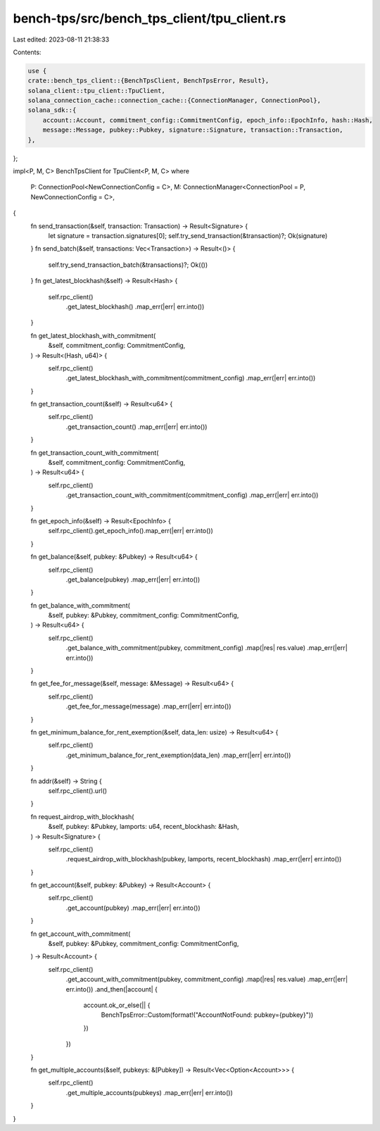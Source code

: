 bench-tps/src/bench_tps_client/tpu_client.rs
============================================

Last edited: 2023-08-11 21:38:33

Contents:

.. code-block:: rs

    use {
    crate::bench_tps_client::{BenchTpsClient, BenchTpsError, Result},
    solana_client::tpu_client::TpuClient,
    solana_connection_cache::connection_cache::{ConnectionManager, ConnectionPool},
    solana_sdk::{
        account::Account, commitment_config::CommitmentConfig, epoch_info::EpochInfo, hash::Hash,
        message::Message, pubkey::Pubkey, signature::Signature, transaction::Transaction,
    },
};

impl<P, M, C> BenchTpsClient for TpuClient<P, M, C>
where
    P: ConnectionPool<NewConnectionConfig = C>,
    M: ConnectionManager<ConnectionPool = P, NewConnectionConfig = C>,
{
    fn send_transaction(&self, transaction: Transaction) -> Result<Signature> {
        let signature = transaction.signatures[0];
        self.try_send_transaction(&transaction)?;
        Ok(signature)
    }
    fn send_batch(&self, transactions: Vec<Transaction>) -> Result<()> {
        self.try_send_transaction_batch(&transactions)?;
        Ok(())
    }
    fn get_latest_blockhash(&self) -> Result<Hash> {
        self.rpc_client()
            .get_latest_blockhash()
            .map_err(|err| err.into())
    }

    fn get_latest_blockhash_with_commitment(
        &self,
        commitment_config: CommitmentConfig,
    ) -> Result<(Hash, u64)> {
        self.rpc_client()
            .get_latest_blockhash_with_commitment(commitment_config)
            .map_err(|err| err.into())
    }

    fn get_transaction_count(&self) -> Result<u64> {
        self.rpc_client()
            .get_transaction_count()
            .map_err(|err| err.into())
    }

    fn get_transaction_count_with_commitment(
        &self,
        commitment_config: CommitmentConfig,
    ) -> Result<u64> {
        self.rpc_client()
            .get_transaction_count_with_commitment(commitment_config)
            .map_err(|err| err.into())
    }

    fn get_epoch_info(&self) -> Result<EpochInfo> {
        self.rpc_client().get_epoch_info().map_err(|err| err.into())
    }

    fn get_balance(&self, pubkey: &Pubkey) -> Result<u64> {
        self.rpc_client()
            .get_balance(pubkey)
            .map_err(|err| err.into())
    }

    fn get_balance_with_commitment(
        &self,
        pubkey: &Pubkey,
        commitment_config: CommitmentConfig,
    ) -> Result<u64> {
        self.rpc_client()
            .get_balance_with_commitment(pubkey, commitment_config)
            .map(|res| res.value)
            .map_err(|err| err.into())
    }

    fn get_fee_for_message(&self, message: &Message) -> Result<u64> {
        self.rpc_client()
            .get_fee_for_message(message)
            .map_err(|err| err.into())
    }

    fn get_minimum_balance_for_rent_exemption(&self, data_len: usize) -> Result<u64> {
        self.rpc_client()
            .get_minimum_balance_for_rent_exemption(data_len)
            .map_err(|err| err.into())
    }

    fn addr(&self) -> String {
        self.rpc_client().url()
    }

    fn request_airdrop_with_blockhash(
        &self,
        pubkey: &Pubkey,
        lamports: u64,
        recent_blockhash: &Hash,
    ) -> Result<Signature> {
        self.rpc_client()
            .request_airdrop_with_blockhash(pubkey, lamports, recent_blockhash)
            .map_err(|err| err.into())
    }

    fn get_account(&self, pubkey: &Pubkey) -> Result<Account> {
        self.rpc_client()
            .get_account(pubkey)
            .map_err(|err| err.into())
    }

    fn get_account_with_commitment(
        &self,
        pubkey: &Pubkey,
        commitment_config: CommitmentConfig,
    ) -> Result<Account> {
        self.rpc_client()
            .get_account_with_commitment(pubkey, commitment_config)
            .map(|res| res.value)
            .map_err(|err| err.into())
            .and_then(|account| {
                account.ok_or_else(|| {
                    BenchTpsError::Custom(format!("AccountNotFound: pubkey={pubkey}"))
                })
            })
    }

    fn get_multiple_accounts(&self, pubkeys: &[Pubkey]) -> Result<Vec<Option<Account>>> {
        self.rpc_client()
            .get_multiple_accounts(pubkeys)
            .map_err(|err| err.into())
    }
}


